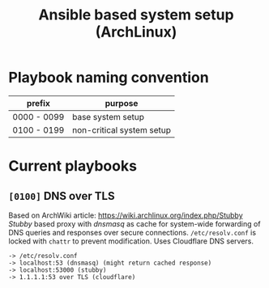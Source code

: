 #+TITLE: Ansible based system setup (ArchLinux)

* Playbook naming convention
| prefix      | purpose                   |
|-------------+---------------------------|
| 0000 - 0099 | base system setup         |
| 0100 - 0199 | non-critical system setup |

* Current playbooks
** =[0100]= DNS over TLS
Based on ArchWiki article: https://wiki.archlinux.org/index.php/Stubby \\
/Stubby/ based proxy with /dnsmasq/ as cache for system-wide forwarding of
DNS queries and responses over secure connections. =/etc/resolv.conf=
is locked with =chattr= to prevent modification. Uses Cloudflare DNS
servers.
#+BEGIN_SRC
-> /etc/resolv.conf
-> localhost:53 (dnsmasq) (might return cached response)
-> localhost:53000 (stubby)
-> 1.1.1.1:53 over TLS (cloudflare)
#+END_SRC
